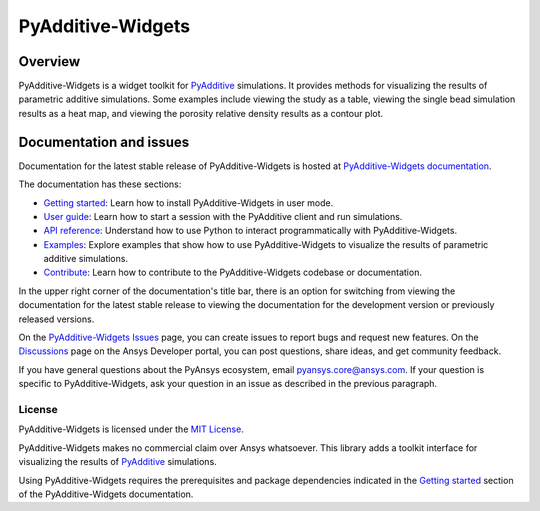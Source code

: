 .. _ref_readme:

##################
PyAdditive-Widgets
##################

.. readme_start

|pyansys| |pyadditive| |python| |pypi| |GH-CI| |codecov| |MIT| |black|

.. |pyansys| image:: https://img.shields.io/badge/Py-Ansys-ffc107.svg?logo=data:image/png;base64,iVBORw0KGgoAAAANSUhEUgAAABAAAAAQCAIAAACQkWg2AAABDklEQVQ4jWNgoDfg5mD8vE7q/3bpVyskbW0sMRUwofHD7Dh5OBkZGBgW7/3W2tZpa2tLQEOyOzeEsfumlK2tbVpaGj4N6jIs1lpsDAwMJ278sveMY2BgCA0NFRISwqkhyQ1q/Nyd3zg4OBgYGNjZ2ePi4rB5loGBhZnhxTLJ/9ulv26Q4uVk1NXV/f///////69du4Zdg78lx//t0v+3S88rFISInD59GqIH2esIJ8G9O2/XVwhjzpw5EAam1xkkBJn/bJX+v1365hxxuCAfH9+3b9/+////48cPuNehNsS7cDEzMTAwMMzb+Q2u4dOnT2vWrMHu9ZtzxP9vl/69RVpCkBlZ3N7enoDXBwEAAA+YYitOilMVAAAAAElFTkSuQmCC
   :target: https://docs.pyansys.com/
   :alt: PyAnsys

.. |pyadditive| image:: https://img.shields.io/pypi/pyversions/ansys-additive-core?logo=pypi
   :target: https://pypi.org/project/ansys-additive-core/
   :alt: Python

.. |python| image:: https://img.shields.io/pypi/pyversions/pyadditive-widgets?logo=pypi
   :target: https://pypi.org/project/pyadditive-widgets/
   :alt: Python

.. |pypi| image:: https://img.shields.io/pypi/v/pyadditive-widgets.svg?logo=python&logoColor=white
   :target: https://pypi.org/project/pyadditive-widgets
   :alt: PyPI

.. |codecov| image:: https://codecov.io/gh/ansys/pyadditive-widgets/branch/main/graph/badge.svg
   :target: https://codecov.io/gh/ansys/pyadditive-widgets
   :alt: Codecov

.. |GH-CI| image:: https://github.com/ansys/pyadditive-widgets/actions/workflows/ci_cd.yml/badge.svg
   :target: https://github.com/ansys/pyadditive-widgets/actions/workflows/ci_cd.yml
   :alt: GH-CI

.. |MIT| image:: https://img.shields.io/badge/License-MIT-yellow.svg
   :target: https://opensource.org/licenses/MIT
   :alt: MIT

.. |black| image:: https://img.shields.io/badge/code%20style-black-000000.svg?style=flat
   :target: https://github.com/psf/black
   :alt: Black

Overview
========

PyAdditive-Widgets is a widget toolkit for `PyAdditive`_ simulations. It provides
methods for visualizing the results of parametric additive simulations. Some examples
include viewing the study as a table, viewing the single bead simulation results as
a heat map, and viewing the porosity relative density results as a contour plot.

Documentation and issues
========================

Documentation for the latest stable release of PyAdditive-Widgets is hosted
at `PyAdditive-Widgets documentation`_.

The documentation has these sections:

- `Getting started`_: Learn how to install PyAdditive-Widgets in user mode.
- `User guide`_: Learn how to start a session with the PyAdditive client and run simulations.
- `API reference`_: Understand how to use Python to interact programmatically with PyAdditive-Widgets.
- `Examples`_: Explore examples that show how to use PyAdditive-Widgets to visualize the results of
  parametric additive simulations.
- `Contribute <https://widgets.additive.docs.pyansys.com/version/stable/contributing.html>`_: Learn how to
  contribute to the PyAdditive-Widgets codebase or documentation.

In the upper right corner of the documentation's title bar, there is an option
for switching from viewing the documentation for the latest stable release
to viewing the documentation for the development version or previously
released versions.

On the `PyAdditive-Widgets Issues <https://github.com/ansys-internal/pyadditive-widgets/issues>`_
page, you can create issues to report bugs and request new features. On the
`Discussions <https://discuss.ansys.com/>`_ page on the Ansys Developer portal,
you can post questions, share ideas, and get community feedback.

If you have general questions about the PyAnsys ecosystem, email
`pyansys.core@ansys.com <pyansys.core@ansys.com>`_. If your
question is specific to PyAdditive-Widgets, ask your
question in an issue as described in the previous paragraph.

License
-------

PyAdditive-Widgets is licensed under the `MIT License <https://github.com/ansys-internal/pyadditive-widget/blob/main/LICENSE>`_.

PyAdditive-Widgets makes no commercial claim over Ansys whatsoever. This library adds a
toolkit interface for visualizing the results of `PyAdditive`_ simulations.

Using PyAdditive-Widgets requires the prerequisites and package dependencies indicated
in the `Getting started <https://widgets.additive.docs.pyansys.com/version/stable/getting_started/index.html>`_
section of the PyAdditive-Widgets documentation.

.. LINKS AND REFERENCES
.. _Ansys Additive: https://www.ansys.com/products/additive
.. _PyAdditive: https://additive.docs.pyansys.com/version/stable/index.html
.. _PyAdditive documentation: https://additive.docs.pyansys.com/version/stable/index.html
.. _PyAdditive Getting Started: https://additive.docs.pyansys.com/version/stable/getting_started/index.html
.. _PyAdditive-Widgets documentation: https://widgets.additive.docs.pyansys.com/version/stable/index.html
.. _Getting started: https://widgets.additive.docs.pyansys.com/version/stable/getting_started/index.html
.. _User guide: https://widgets.additive.docs.pyansys.com/version/stable/user_guide/index.html
.. _API reference: https://widgets.additive.docs.pyansys.com/version/stable/api/index.html
.. _Examples: https://widgets.additive.docs.pyansys.com/version/stable/examples/gallery_examples/index.html
